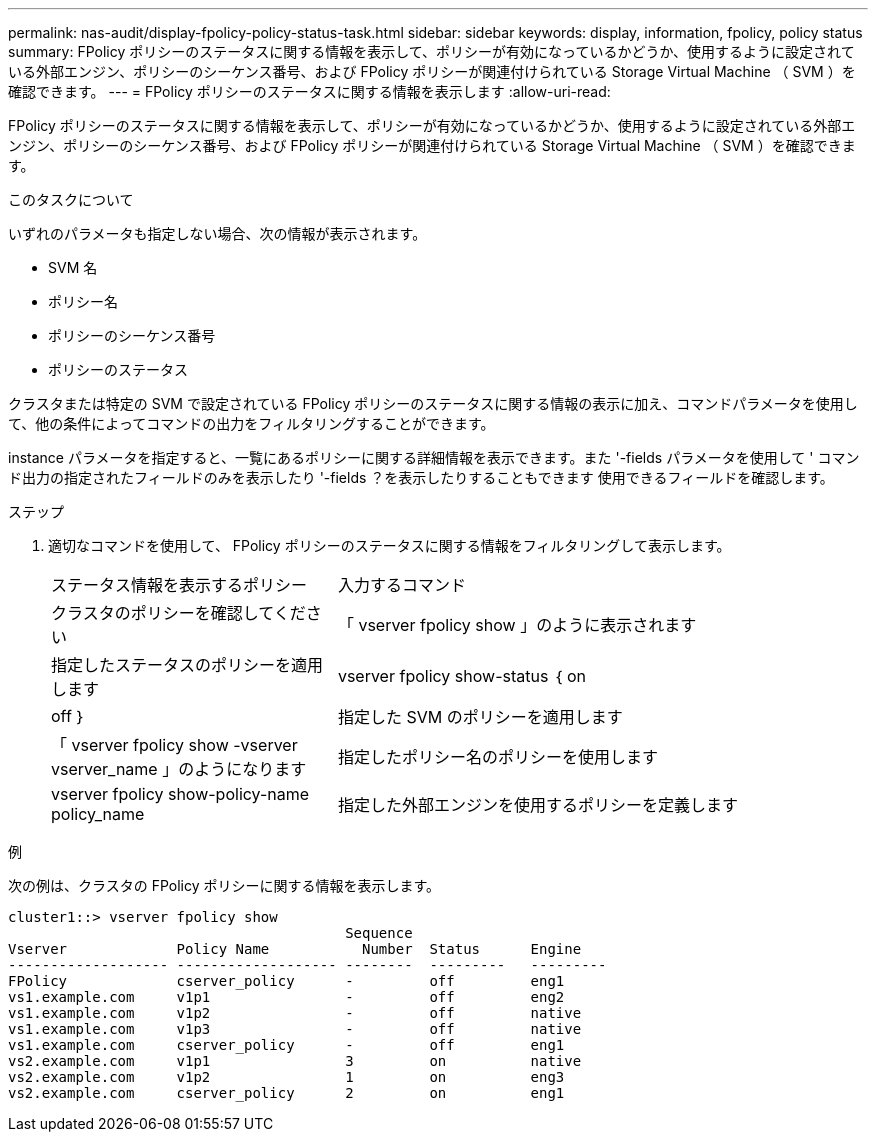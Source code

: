---
permalink: nas-audit/display-fpolicy-policy-status-task.html 
sidebar: sidebar 
keywords: display, information, fpolicy, policy status 
summary: FPolicy ポリシーのステータスに関する情報を表示して、ポリシーが有効になっているかどうか、使用するように設定されている外部エンジン、ポリシーのシーケンス番号、および FPolicy ポリシーが関連付けられている Storage Virtual Machine （ SVM ）を確認できます。 
---
= FPolicy ポリシーのステータスに関する情報を表示します
:allow-uri-read: 


[role="lead"]
FPolicy ポリシーのステータスに関する情報を表示して、ポリシーが有効になっているかどうか、使用するように設定されている外部エンジン、ポリシーのシーケンス番号、および FPolicy ポリシーが関連付けられている Storage Virtual Machine （ SVM ）を確認できます。

.このタスクについて
いずれのパラメータも指定しない場合、次の情報が表示されます。

* SVM 名
* ポリシー名
* ポリシーのシーケンス番号
* ポリシーのステータス


クラスタまたは特定の SVM で設定されている FPolicy ポリシーのステータスに関する情報の表示に加え、コマンドパラメータを使用して、他の条件によってコマンドの出力をフィルタリングすることができます。

instance パラメータを指定すると、一覧にあるポリシーに関する詳細情報を表示できます。また '-fields パラメータを使用して ' コマンド出力の指定されたフィールドのみを表示したり '-fields ？を表示したりすることもできます 使用できるフィールドを確認します。

.ステップ
. 適切なコマンドを使用して、 FPolicy ポリシーのステータスに関する情報をフィルタリングして表示します。
+
[cols="35,65"]
|===


| ステータス情報を表示するポリシー | 入力するコマンド 


 a| 
クラスタのポリシーを確認してください
 a| 
「 vserver fpolicy show 」のように表示されます



 a| 
指定したステータスのポリシーを適用します
 a| 
vserver fpolicy show-status ｛ on | off ｝



 a| 
指定した SVM のポリシーを適用します
 a| 
「 vserver fpolicy show -vserver vserver_name 」のようになります



 a| 
指定したポリシー名のポリシーを使用します
 a| 
vserver fpolicy show-policy-name policy_name



 a| 
指定した外部エンジンを使用するポリシーを定義します
 a| 
「 vserver fpolicy show -engine engine_name 」

|===


.例
次の例は、クラスタの FPolicy ポリシーに関する情報を表示します。

[listing]
----

cluster1::> vserver fpolicy show
                                        Sequence
Vserver             Policy Name           Number  Status      Engine
------------------- ------------------- --------  ---------   ---------
FPolicy             cserver_policy      -         off         eng1
vs1.example.com     v1p1                -         off         eng2
vs1.example.com     v1p2                -         off         native
vs1.example.com     v1p3                -         off         native
vs1.example.com     cserver_policy      -         off         eng1
vs2.example.com     v1p1                3         on          native
vs2.example.com     v1p2                1         on          eng3
vs2.example.com     cserver_policy      2         on          eng1
----